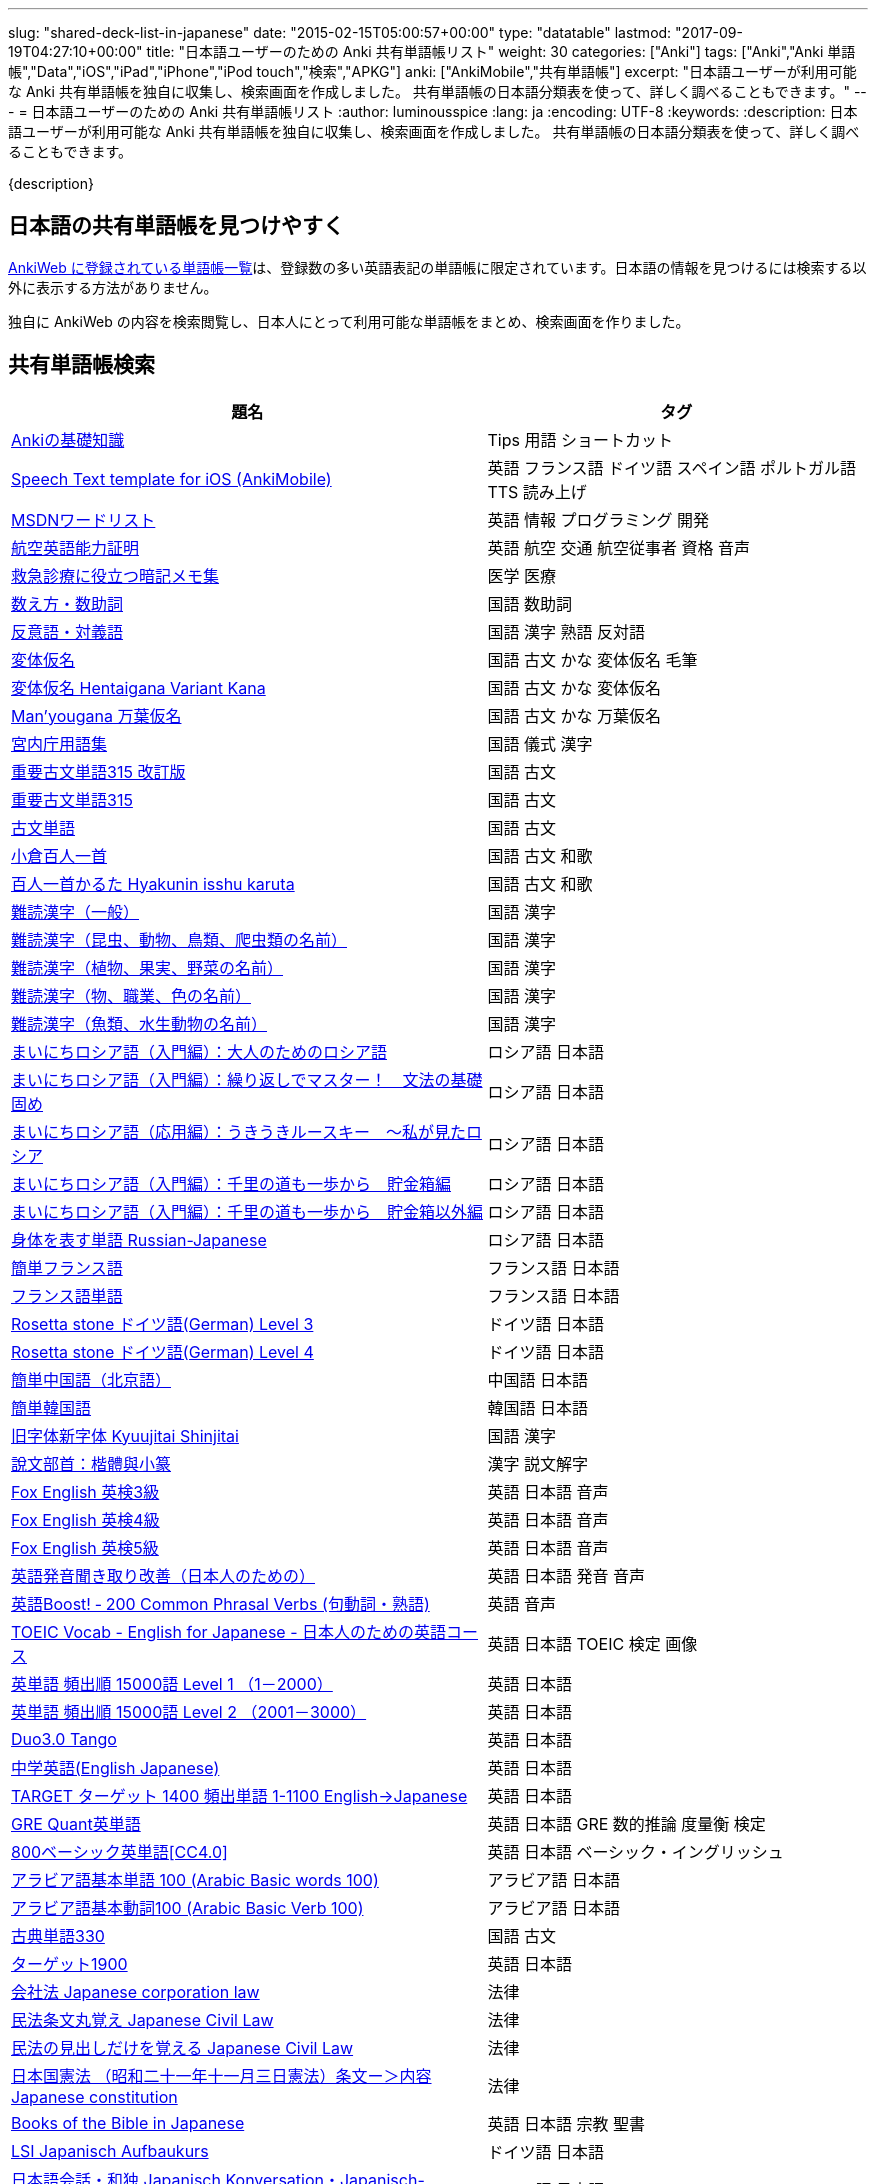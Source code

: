 ---
slug: "shared-deck-list-in-japanese"
date: "2015-02-15T05:00:57+00:00"
type: "datatable"
lastmod: "2017-09-19T04:27:10+00:00"
title: "日本語ユーザーのための Anki 共有単語帳リスト"
weight: 30
categories: ["Anki"]
tags: ["Anki","Anki 単語帳","Data","iOS","iPad","iPhone","iPod touch","検索","APKG"]
anki: ["AnkiMobile","共有単語帳"]
excerpt: "日本語ユーザーが利用可能な Anki 共有単語帳を独自に収集し、検索画面を作成しました。 共有単語帳の日本語分類表を使って、詳しく調べることもできます。"
---
= 日本語ユーザーのための Anki 共有単語帳リスト
:author: luminousspice
:lang: ja
:encoding: UTF-8
:keywords:
:description: 日本語ユーザーが利用可能な Anki 共有単語帳を独自に収集し、検索画面を作成しました。 共有単語帳の日本語分類表を使って、詳しく調べることもできます。

////
http://rs.luminousspice.com/shared-deck-list-in-japanese
////

{description}

== 日本語の共有単語帳を見つけやすく

link:https://ankiweb.net/shared/decks/[AnkiWeb に登録されている単語帳一覧]は、登録数の多い英語表記の単語帳に限定されています。日本語の情報を見つけるには検索する以外に表示する方法がありません。

独自に AnkiWeb の内容を検索閲覧し、日本人にとって利用可能な単語帳をまとめ、検索画面を作りました。

== 共有単語帳検索

[[decklist]]

[frame="topbot",format="csv",grid="rows",cols="5,4",options="header",role="table table-striped table-bordered table-hover"]
|===
題名,タグ
https://ankiweb.net/shared/info/206033178[Ankiの基礎知識], Tips 用語 ショートカット
https://ankiweb.net/shared/info/810249417[Speech Text template for iOS (AnkiMobile)], 英語 フランス語 ドイツ語 スペイン語 ポルトガル語 TTS 読み上げ
https://ankiweb.net/shared/info/722400168[MSDNワードリスト], 英語 情報 プログラミング 開発
https://ankiweb.net/shared/info/740650993[航空英語能力証明], 英語 航空 交通 航空従事者 資格 音声
https://ankiweb.net/shared/info/697716450[救急診療に役立つ暗記メモ集], 医学 医療
https://ankiweb.net/shared/info/1112109660[数え方・数助詞], 国語 数助詞
https://ankiweb.net/shared/info/135130229[反意語・対義語], 国語 漢字 熟語 反対語
https://ankiweb.net/shared/info/263892501[変体仮名], 国語 古文 かな 変体仮名 毛筆
https://ankiweb.net/shared/info/329800646[変体仮名 Hentaigana Variant Kana], 国語 古文 かな 変体仮名
https://ankiweb.net/shared/info/587958922[Man'yougana 万葉仮名], 国語 古文 かな 万葉仮名
https://ankiweb.net/shared/info/25909930[宮内庁用語集], 国語 儀式 漢字
https://ankiweb.net/shared/info/1533786575[重要古文単語315 改訂版], 国語 古文
https://ankiweb.net/shared/info/333780058[重要古文単語315], 国語 古文
https://ankiweb.net/shared/info/641220595[古文単語], 国語 古文
https://ankiweb.net/shared/info/152104200[小倉百人一首], 国語 古文 和歌
https://ankiweb.net/shared/info/1484754259[百人一首かるた Hyakunin isshu karuta], 国語 古文 和歌
https://ankiweb.net/shared/info/643386433[難読漢字（一般）], 国語 漢字
https://ankiweb.net/shared/info/1432056637[難読漢字（昆虫、動物、鳥類、爬虫類の名前）], 国語 漢字
https://ankiweb.net/shared/info/1286270423[難読漢字（植物、果実、野菜の名前）], 国語 漢字
https://ankiweb.net/shared/info/458314799[難読漢字（物、職業、色の名前）], 国語 漢字
https://ankiweb.net/shared/info/538946132[難読漢字（魚類、水生動物の名前）], 国語 漢字
https://ankiweb.net/shared/info/2020347104[まいにちロシア語（入門編）：大人のためのロシア語], ロシア語 日本語
https://ankiweb.net/shared/info/1653099452[まいにちロシア語（入門編）：繰り返しでマスター！　文法の基礎固め], ロシア語 日本語
https://ankiweb.net/shared/info/2071573759[まいにちロシア語（応用編）：うきうきルースキー　～私が見たロシア], ロシア語 日本語
https://ankiweb.net/shared/info/508417319[まいにちロシア語（入門編）：千里の道も一歩から　貯金箱編], ロシア語 日本語
https://ankiweb.net/shared/info/1233618329[まいにちロシア語（入門編）：千里の道も一歩から　貯金箱以外編], ロシア語 日本語
https://ankiweb.net/shared/info/1871538034[身体を表す単語 Russian-Japanese], ロシア語 日本語
https://ankiweb.net/shared/info/3372203342[簡単フランス語], フランス語 日本語
https://ankiweb.net/shared/info/1194828453[フランス語単語], フランス語 日本語
https://ankiweb.net/shared/info/3245135572[Rosetta stone ドイツ語(German) Level 3], ドイツ語 日本語
https://ankiweb.net/shared/info/485323808[Rosetta stone ドイツ語(German) Level 4], ドイツ語 日本語
https://ankiweb.net/shared/info/1238396573[簡単中国語（北京語）], 中国語 日本語
https://ankiweb.net/shared/info/771647964[簡単韓国語], 韓国語 日本語
https://ankiweb.net/shared/info/1030183555[旧字体新字体 Kyuujitai Shinjitai], 国語 漢字
https://ankiweb.net/shared/info/799735887[說文部首：楷體與小篆], 漢字 説文解字
https://ankiweb.net/shared/info/1047642993[Fox English 英検3級], 英語 日本語 音声
https://ankiweb.net/shared/info/885914708[Fox English 英検4級], 英語 日本語 音声
https://ankiweb.net/shared/info/787338013[Fox English 英検5級], 英語 日本語 音声
https://ankiweb.net/shared/info/417940470[英語発音聞き取り改善（日本人のための）], 英語 日本語 発音 音声
https://ankiweb.net/shared/info/676760195[英語Boost! ‐ 200 Common Phrasal Verbs (句動詞・熟語)], 英語 音声
https://ankiweb.net/shared/info/1503073102[TOEIC Vocab - English for Japanese - 日本人のための英語コース], 英語 日本語 TOEIC 検定 画像
https://ankiweb.net/shared/info/258609336[英単語 頻出順 15000語 Level 1 （1－2000）], 英語 日本語
https://ankiweb.net/shared/info/1924742385[英単語 頻出順 15000語 Level 2 （2001－3000）], 英語 日本語
https://ankiweb.net/shared/info/226773917[Duo3.0 Tango], 英語 日本語
https://ankiweb.net/shared/info/159860789[中学英語(English Japanese)], 英語 日本語
https://ankiweb.net/shared/info/1955159956[TARGET ターゲット 1400 頻出単語 1-1100 English->Japanese], 英語 日本語
https://ankiweb.net/shared/info/1794720435[GRE Quant英単語], 英語 日本語 GRE 数的推論 度量衡 検定
https://ankiweb.net/shared/info/2041494066[800ベーシック英単語[CC4.0\]], 英語 日本語 ベーシック・イングリッシュ
https://ankiweb.net/shared/info/658718515[アラビア語基本単語 100 (Arabic Basic words 100)], アラビア語 日本語
https://ankiweb.net/shared/info/1205516357[アラビア語基本動詞100 (Arabic Basic Verb 100)], アラビア語 日本語
https://ankiweb.net/shared/info/1753112782[古典単語330], 国語 古文
https://ankiweb.net/shared/info/1118571021[ターゲット1900], 英語 日本語
https://ankiweb.net/shared/info/611525897[会社法 Japanese corporation law], 法律
https://ankiweb.net/shared/info/1512683700[民法条文丸覚え Japanese Civil Law], 法律
https://ankiweb.net/shared/info/1986604248[民法の見出しだけを覚える Japanese Civil Law], 法律
https://ankiweb.net/shared/info/637229473[日本国憲法 （昭和二十一年十一月三日憲法）条文ー＞内容 Japanese constitution], 法律
https://ankiweb.net/shared/info/593994427[Books of the Bible in Japanese], 英語 日本語 宗教 聖書
https://ankiweb.net/shared/info/87825824[LSI Japanisch Aufbaukurs], ドイツ語 日本語
https://ankiweb.net/shared/info/1871575935[日本語会話・和独 Japanisch Konversation・Japanisch-Deutsch], ドイツ語 日本語
https://ankiweb.net/shared/info/1645174257[日常語彙], フランス語 日本語
https://ankiweb.net/shared/info/3239288653[毎日１５分の漢字練習], フランス語 日本語
https://ankiweb.net/shared/info/1594205371[Hindi-Japanese 200], ヒンディー語 日本語
https://ankiweb.net/shared/info/113704501[Japanese-Hindi 200], ヒンディー語 日本語
https://ankiweb.net/shared/info/1364084349[Bộ Thủ Chữ Hán (Tiếng Nhật)], ベトナム語 日本語
https://ankiweb.net/shared/info/2095212688[Hán Tự Thường Dùng (Tiếng Nhật)], ベトナム語 日本語
https://ankiweb.net/shared/info/1781457420[Japonština LEDA], チェコ語 日本語
https://ankiweb.net/shared/info/231402903[Polski-japonski by Adam], ポーランド語 日本語
https://ankiweb.net/shared/info/398382772[Yhdyssanoja Basic Kanji book 2 (Finnish/Japanese)], フィンランド語 日本語
https://ankiweb.net/shared/info/4036197163[Italiano-Giapponese], イタリア語 日本語
https://ankiweb.net/shared/info/1056471432[kotoba], スペイン語 日本語
"https://ankiweb.net/shared/info/93980248[Japanese everyday words and phrases, translated into Russian]", ロシア語 日本語 音声
https://ankiweb.net/shared/info/794286705[Выражения 1 урока An Integrated Approach to Intermediate Jap], ロシア語 日本語
https://ankiweb.net/shared/info/196511944[Выражения 6 урока An Integrated Approach to Intermediate Jap], ロシア語 日本語
https://ankiweb.net/shared/info/2872379547[慣用句(あ行)　Идиоматические выражения (а-ряд)(rus)], ロシア語 日本語
https://ankiweb.net/shared/info/2447397931[Japanisch/Deutsch Vokabular I und II], ドイツ語 日本語
https://ankiweb.net/shared/info/249991587[Japanisch/Deutsch Vokabular II und III], ドイツ語 日本語
https://ankiweb.net/shared/info/742912115[語彙と表現　日独ー独日], ドイツ語 日本語
"https://ankiweb.net/shared/info/1972321539[イタリアで学ぶ日本語　Ｖｏｌ．１ (Saito Mariko, Giapponese per italiani 1)]", イタリア語 日本語
https://ankiweb.net/shared/info/3434318753[Corso di lingua Giapponese per Italiani - Lezioni 1-15], イタリア語 日本語
https://ankiweb.net/shared/info/3488983896[Corso di lingua Giapponese per Italiani - Lezioni 16-29], イタリア語 日本語
https://ankiweb.net/shared/info/1395979918[Corso di lingua Giapponese per Italiani - Lezioni 30-34], イタリア語 日本語
https://ankiweb.net/shared/info/1551185211[tout le japonais I], フランス語 日本語
https://ankiweb.net/shared/info/1874622096[tout le japonais II], フランス語 日本語
https://ankiweb.net/shared/info/1823889940[きそにほんご 1 - Kiso Nihongo 1 - Vocabulário Básico Japonês], ポルトガル語 日本語
https://ankiweb.net/shared/info/1890832591[Express Your Feeling in Japanese], 英語 日本語
https://ankiweb.net/shared/info/1625541380[Health and Medical Pictures with English and Japanese], 術語 英語 日本語 医学 医療
https://ankiweb.net/shared/info/1082920264[Japanese Radiological Terms], 術語 医学 医療 放射線 英語 日本語
https://ankiweb.net/shared/info/214864764[Japanese Math Pictures], 術語 英語 日本語 数学 算数
https://ankiweb.net/shared/info/63102099[Japanese Programming], 術語 英語 日本語 プログラミング 情報
https://ankiweb.net/shared/info/1944071542[Japanese and English Fruit Pictures], 英語 日本語 果物 フルーツ 画像
https://ankiweb.net/shared/info/2107766673[Japanese and English School Pictures], 英語 日本語 学校 教室 画像
https://ankiweb.net/shared/info/414459136[Japanese Counters], 英語 日本語 数助詞
https://ankiweb.net/shared/info/1771382918[Japanese Counters], 英語 日本語 数助詞
https://ankiweb.net/shared/info/1036098926[Japanese Counters], 英語 日本語 数助詞
https://ankiweb.net/shared/info/115255341[Japanese Counting Systems Version 1.01 (mostly JTMW)], 英語 日本語 数助詞
https://ankiweb.net/shared/info/135266511[Japanese signs], 英語 日本語 標識 ピクトグラム 画像
"https://ankiweb.net/shared/info/2754914665[55k WordNet Definitions & Sentences (Monolingual, Bilingual)]", 英語 日本語
https://ankiweb.net/shared/info/615343093[sentenças em japonês], ポルトガル語 日本語
"https://ankiweb.net/shared/info/651556905[Japanese deck for Harry Potter, Vol 1 and 2]", 英語 日本語
https://ankiweb.net/shared/info/651475745[słówka japońskie], ポーランド語 日本語
https://ankiweb.net/shared/info/224108184[Vocabulaire Japonais-Français], フランス語 日本語
https://ankiweb.net/shared/info/722824598[Vocabulaire français-japonais], フランス語 日本語
https://ankiweb.net/shared/info/1215022603[Great works of art], 英語 美術 絵画 歴史 画像
https://ankiweb.net/shared/info/311374406[Classical Music Themes - Re-uploaded], 英語 音楽 歴史 音源
https://ankiweb.net/shared/info/58419656[Notes of the chromatic scale], 英語 音楽 半音階 音源
https://ankiweb.net/shared/info/946752090[Chord Symbols to piano keys], 音楽 ピアノ 和音 コード キー 画像
https://ankiweb.net/shared/info/395734601[Guitar Chords With Sound by ReinOwader], 音楽 ギター 和音 コード 音源
"https://ankiweb.net/shared/info/1646233599[Birds of Great Britain, with images and sounds]", 生物 分類学 鳥類 鳴き声 英語 画像 音源
"https://ankiweb.net/shared/info/940243165[Dutch birds -- sounds, appearance and taxonomy]", 生物 分類学 鳥類 鳴き声 英語 オランダ語 画像 音源
https://ankiweb.net/shared/info/1680286867[Multiplication Table 2x1 through 20x20 Spreadsheet-built], 算数 掛け算
https://ankiweb.net/shared/info/715012449[2-digit Times Table], 算数 掛け算
https://ankiweb.net/shared/info/1546703997[Mental Arithmetic Practice], 算数 暗算
https://ankiweb.net/shared/info/405506694[Hexadecimal Multiplication Table], 算数 掛け算 16進 情報
https://ankiweb.net/shared/info/736754132[rot13], 情報 暗号 ROT13
https://ankiweb.net/shared/info/1975673825[Electronics: Resistor Color Coding], 電子 抵抗 カラーコード
https://ankiweb.net/shared/info/1291257745[Geography - Oceans & Seas], 地理 英語 地図 画像
https://ankiweb.net/shared/info/2263258759[Countries of the World], 地理 英語 統計 GDP 人口 通貨 地図 画像
https://ankiweb.net/shared/info/3066506982[Chinese provinces and more], 地理 英語 中国 ピンイン 語源 地図 画像
https://ankiweb.net/shared/info/1874254267[Latitudes and longitudes of some major cities], 地理 経度 緯度 英語
https://ankiweb.net/shared/info/2343964336[Amino acids study deck], 生化学 英語 アミノ酸
https://ankiweb.net/shared/info/274734459[Amino Acid Flashcards], 生化学 英語 アミノ酸 画像
"https://ankiweb.net/shared/info/129986190[Chemical elements — number, name, symbol, mass]", 化学 英語 元素 陽子数 原子量
https://ankiweb.net/shared/info/275584315[Perodic table with atomic data], 化学 英語 ドイツ語 元素 周期表 融点 電子配置
https://ankiweb.net/shared/info/1472635709[Ashtanga Yoga], ヨガ アシュタンガ 英語 サンスクリット アサナ 画像
https://ankiweb.net/shared/info/441595417[Physical Exam: Heart Sounds], 医学 医療 心音 英語 音源
https://ankiweb.net/shared/info/1085268504[American english pronunciation], 英語 発音 音声
https://ankiweb.net/shared/info/168692952[Pronunciation practice phonetics (US accent+extra UK) M.F], 英語 発音 音声
https://ankiweb.net/shared/info/644151027[Portuguese Phrase Book (Continental pronunciation)], ポルトガル語 発音 音声
https://ankiweb.net/shared/info/428194897[Quranic Arabic Verses word for word SIA (+ audio)], アラビア語 宗教 コーラン 音声
https://ankiweb.net/shared/info/3396002907[Russian Alphabet with Handwritten and Print fonts and sounds], ロシア語 発音 キリル文字 音声
https://ankiweb.net/shared/info/534801471[Visual Spanish Plus Sound Files from Forvo], スペイン語 音声
https://ankiweb.net/shared/info/629972372[French 500 coloured words with pictures and audio], フランス語 画像 音声
https://ankiweb.net/shared/info/1045784819[• The Top 4000 Most Frequently Used French Words w/ Audio], フランス語 音声
https://ankiweb.net/shared/info/293367340[A Frequency Dictionary of French (Complete)], フランス語
https://ankiweb.net/shared/info/932662308[French Pronunciation], フランス語 発音 画像 音声
https://ankiweb.net/shared/info/1529958967[Norwegian Sentences with Audio], ノルウェー語 音声
"https://ankiweb.net/shared/info/822208674[Top 5000 - 1,395 Russian Verbs +audio +perfective +conjugati]", ロシア語 音声
https://ankiweb.net/shared/info/733910527[500 English words(with pictures and audio)], 英語 画像 音声
https://ankiweb.net/shared/info/1693270835[German FSI Vocab & Basic Sentences (with audio)], ドイツ語 音声
https://ankiweb.net/shared/info/124854924[FSI Hungarian I Vocab & Basic Sentences (with audio)], ハンガリー語 音声
https://ankiweb.net/shared/info/1875520915[FSI II Hungarian Basic Sentences (with audio)], ハンガリー語 音声
https://ankiweb.net/shared/info/1028528798[Medical French - Defense Language Institute LSK], フランス語 英語 音声 医療
https://ankiweb.net/shared/info/2530965591[Hangul (Korean Alphabet)], 韓国語 ハングル 音声
https://ankiweb.net/shared/info/281628775[Norwegian with Audio], ノルウェー語 音声
https://ankiweb.net/shared/info/1126003944[German-English top 1000 words - usage frequency (with audio)], ドイツ語 音声
https://ankiweb.net/shared/info/66361580[Deutsch: 4000 German Words by Frequency (with pictures)], ドイツ語 画像 音声
https://ankiweb.net/shared/info/3004519841[French Numbers 0-99 - Audio Drill], フランス語 数字 音声
https://ankiweb.net/shared/info/1836502846[Spanish numbers 1-200 with audio], スペイン語 数字 音声
https://ankiweb.net/shared/info/1197265380[Spanish numbers 200-400 with audio], スペイン語 数字 音声
https://ankiweb.net/shared/info/1644949726[Spanish numbers 400-1000 with audio random], スペイン語 数字 音声
https://ankiweb.net/shared/info/1364481455[US Postal Abbreviations], 英語 アメリカ 郵便 州 略称
|===

=== 使い方

* 右上検索欄にキーワードを入力すると、情報を絞り込みます。
* 分類列やタグ列の単語をクリックすると、その用語で情報を絞り込みます。
* 左上 [検索条件解除] ボタンを押すと、全ての情報を表示します。
* 見出しをクリックすると、情報を並び替えます。
* 上部のドロップダウンから一度に表示する項目数を選択できます。

=== 注意事項

* このデータは、AnkiWeb 共有単語帳の内容を自動的に反映したものではありません。
* AnkiWeb では、定期的にダウンロードが少ない共有単語帳を自動削除しています。このためすでに削除された単語帳を含んでいる可能性があります。
* 個人的な視点に基づいて選択したデータであって、AnkiWeb 登録の日本語単語帳の一部です。
* 外国語がネイティブの方向けの日本語教材の中に、カードのデザインを工夫すれば、日本人向けの教材として使える物も手録しました。

=== 共有単語帳を使う時の参考に

* 共有単語帳の使い方は、link:/how-to-use-shared-resources/[Ankiの共有リソースを使ってみる]をご覧下さい。

* 共有単語帳の作り方や AnkiWeb への登録方法は、link:/how-to-share-anki-decks/[Anki単語帳を共有する方法]をご覧下さい。

* Anki の使い方に慣れた方に向けて、共有単語帳利用の注意点をlink:/anki-learning-with-shared-decks/[Anki 共有単語帳の学び方]にまとめています。

== 共有単語帳への検索リンク集

更に詳しく AnkiWeb の登録内容を調べるために、日本語での分類項目に対応する検索リンクをまとめました。
日本語の説明がなくても図や音声など役立つデータを含んでいる場合もありますので、英語キーワードもあわせて紹介します。

=== 注意事項 

* タイトルやタグに日本語が使われていれば、日本語を母語とする人を対象としたコンテンツだろうと判断しています。一つ一つの単語帳を確認した訳ではないことはご容赦ください。

* AnkiWeb の共有単語帳検索の対象は、タイトル (Title) と単語帳登録時に設定するタグ (Tags; ユーザーからは見えません) を対象としています。それぞれの単語帳の説明 (Description) は現時点では対象となっていません。

=== 言語

[frame="topbot",grid="rows",cols="2,3",width="",options="header",role="table table-striped table-bordered  table-hover"]
|====
|日本語キーワード|英語キーワード
|link:https://ankiweb.net/shared/decks/%E6%97%A5%E6%9C%AC%E8%AA%9E[日本語]| link:https://ankiweb.net/shared/decks/japanese/[Japanese], link:https://ankiweb.net/shared/decks/kanji[Kanji]
|link:https://ankiweb.net/shared/decks/%E3%82%A2%E3%83%A9%E3%83%93%E3%82%A2%E8%AA%9E[アラビア語]|link:https://ankiweb.net/shared/decks/arabic[Arabic]
|イタリア語|link:https://ankiweb.net/shared/decks/Italian[Italian]
|ウクライナ語|link:https://ankiweb.net/shared/decks/Ukrainian[Ukrainian]
|英語|link:https://ankiweb.net/shared/decks/english[English],link:https://ankiweb.net/shared/decks/TOEFL[TOEFL], link:https://ankiweb.net/shared/decks/TOEIC[TOEIC], link:https://ankiweb.net/shared/decks/IELTS[IELTS], link:https://ankiweb.net/shared/decks/CAE[CAE]
|link:https://ankiweb.net/shared/decks/%E9%9F%93%E5%9B%BD%E8%AA%9E[韓国語]|link:https://ankiweb.net/shared/decks/korean[Korean]
|ギリシャ語|link:https://ankiweb.net/shared/decks/greek[Greek]
|クメール語|link:https://ankiweb.net/shared/decks/Khmer[Khmer]
|サンスクリット|link:https://ankiweb.net/shared/decks/sanskrit[Sanskrit]
|スペイン語|link:https://ankiweb.net/shared/decks/spanish[Spanish]
|link:https://ankiweb.net/shared/decks/%E4%B8%AD%E5%9B%BD%E8%AA%9E[中国語]|link:https://ankiweb.net/shared/decks/chinese[Chinese], link:https://ankiweb.net/shared/decks/mandarin[Mandarin]
|タイ語|link:https://ankiweb.net/shared/decks/Thai[Thai]
|link:https://ankiweb.net/shared/decks/%E3%83%89%E3%82%A4%E3%83%84%E8%AA%9E[ドイツ語]|link:https://ankiweb.net/shared/decks/german[German]
|トルコ語|link:https://ankiweb.net/shared/decks/Turkish[Turkish]
|ヒンディー語|link:https://ankiweb.net/shared/decks/hindi[Hindi]
|link:https://ankiweb.net/shared/decks/%E3%83%95%E3%83%A9%E3%83%B3%E3%82%B9%E8%AA%9E[フランス語]|link:https://ankiweb.net/shared/decks/french[French]
|ベトナム語|link:https://ankiweb.net/shared/decks/Vietnamese[Vietnamese]
|ヘブライ語|link:https://ankiweb.net/shared/decks/Hebrew[Hebrew]
|ペルシャ語|link:https://ankiweb.net/shared/decks/persian[Persian]
|ベンガル語|link:https://ankiweb.net/shared/decks/bengal[Bengal]
|ポーランド語|link:https://ankiweb.net/shared/decks/Polish[Polish]
|link:https://ankiweb.net/shared/decks/%E3%83%9D%E3%83%AB%E3%83%88%E3%82%AC%E3%83%AB%E8%AA%9E[ポルトガル語]|link:https://ankiweb.net/shared/decks/portugues[Portugues]
|マラティ語|link:https://ankiweb.net/shared/decks/Marathi[Marathi]
|マレー語|link:https://ankiweb.net/shared/decks/malay[Malay]
|link:https://ankiweb.net/shared/decks/%E3%83%AD%E3%82%B7%E3%82%A2%E8%AA%9E[ロシア語]|link:https://ankiweb.net/shared/decks/russian[Russian]
|ラテン語|link:https://ankiweb.net/shared/decks/latin[Latin]
|====

=== 人文社会

[frame="topbot",grid="rows",cols="2,3",width="",options="header",role="table table-striped table-bordered  table-hover"]
|====
|日本語キーワード|英語キーワード
|哲学|link:https://ankiweb.net/shared/decks/philosophy[Philosophy]
|聖書|link:https://ankiweb.net/shared/decks/bible[Bible]
|コーラン|link:https://ankiweb.net/shared/decks/quran[Quran]
|仏教|link:https://ankiweb.net/shared/decks/buddha[Buddha], link:https://ankiweb.net/shared/decks/buddhism[Buddhism]
|心理|link:https://ankiweb.net/shared/decks/Psychology[Psychology]
|言語|link:https://ankiweb.net/shared/decks/linguistics[Linguistics]
|歴史|link:https://ankiweb.net/shared/decks/history[History], link:https://ankiweb.net/shared/decks/history%20of%20japan[History of Japan]
|地理|link:https://ankiweb.net/shared/decks/Geography[Geography]
|音楽|link:https://ankiweb.net/shared/decks/music[Music]
|教育|link:https://ankiweb.net/shared/decks/education[Education]
|学力試験|link:https://ankiweb.net/shared/decks/GCSE[GCSE], link:https://ankiweb.net/shared/decks/AQA[AQA], link:https://ankiweb.net/shared/decks/sat%20vocab[SAT Vocab]ulary, link:https://ankiweb.net/shared/decks/gre%20vocab[GRE Vocab]ulary
|法律|link:https://ankiweb.net/shared/decks/law[Law]
|政治|link:https://ankiweb.net/shared/decks/politics[Politics]
|経済|link:https://ankiweb.net/shared/decks/Economics[Economics]
|会計|link:https://ankiweb.net/shared/decks/CPA[CPA]
|マーケティング|link:https://ankiweb.net/shared/decks/Marketing[Marketing]
|プロジェクト管理|link:https://ankiweb.net/shared/decks/Project%20Management[Project Management], link:https://ankiweb.net/shared/decks/PMBOK[PMBOK]
|====

=== 科学技術

[frame="topbot",grid="rows",cols="2,3",width="",options="header",role="table table-striped table-bordered  table-hover"]
|====
|日本語キーワード|英語キーワード
|数学|link:https://ankiweb.net/shared/decks/math[Math]
|統計|link:https://ankiweb.net/shared/decks/statistics[Statistics]
|物理|link:https://ankiweb.net/shared/decks/physics[Physics]
|化学|link:https://ankiweb.net/shared/decks/chemistry[Chemistry]
|生物|link:https://ankiweb.net/shared/decks/biology[Biology]
|解剖学|link:https://ankiweb.net/shared/decks/anatomy[Anatomy]
|生理学|link:https://ankiweb.net/shared/decks/Physiology[Physiology]
|医学|link:https://ankiweb.net/shared/decks/medicine[Medicine], link:https://ankiweb.net/shared/decks/medical[Medical], link:https://ankiweb.net/shared/decks/USMLE[USMLE]
|病理学|link:https://ankiweb.net/shared/decks/pathology[Pathology]
|歯学|link:https://ankiweb.net/shared/decks/Dentistry[Dentistry], link:https://ankiweb.net/shared/decks/dental[Dental]
|薬学|link:https://ankiweb.net/shared/decks/Pharmacology[Pharmacology],link:https://ankiweb.net/shared/decks/drug[Drug]
|獣医学|link:https://ankiweb.net/shared/decks/Veterinary[Veterinary]
|エンジニアリング|link:https://ankiweb.net/shared/decks/Engineering[Engineering]
|建築|link:https://ankiweb.net/shared/decks/Architecture[Architecture]
|情報|link:https://ankiweb.net/shared/decks/software[Software], link:https://ankiweb.net/shared/decks/Programming[Programming], link:https://ankiweb.net/shared/decks/network[Network]
|金属|link:https://ankiweb.net/shared/decks/metal[Metal]
|デザイン|link:https://ankiweb.net/shared/decks/design[Design]
|環境|link:https://ankiweb.net/shared/decks/environment[Environment]
|====

== 更新情報

2015/02/17: 初出

2015/02/26: 追加: 人文社会、科学技術

2016/01/27: 最新情報にあわせて全面更新

2016/02/05: 単語帳検索画面を追加

2017/08/08: 情報追加更新
